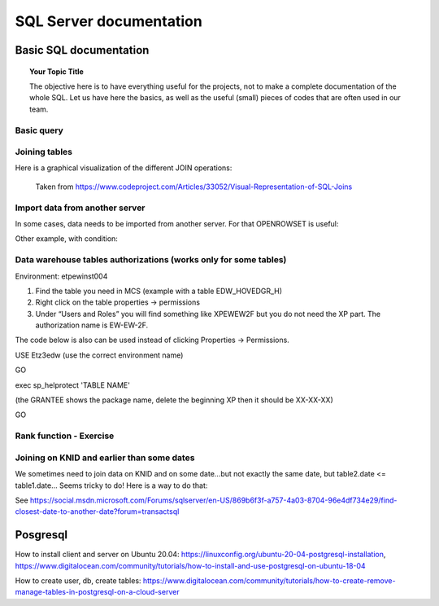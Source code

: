 
===============
 SQL Server documentation
===============

Basic SQL documentation
===============

.. topic:: Your Topic Title

    The objective here is to have everything useful for the projects, not to make a complete documentation of the whole SQL. 
    Let us have here the basics, as well as the useful (small) pieces of codes that are often used in our team.
	
Basic query
----------------

.. code-block:: sql
   :linenos:

   SELECT * FROM mytable   
   
Joining tables
----------------

Here is a graphical visualization of the different JOIN operations:

.. figure:: Images/Visual_SQL_JOINS.jpg
   :scale: 100 %
   :alt: map to buried treasure

   Taken from https://www.codeproject.com/Articles/33052/Visual-Representation-of-SQL-Joins
   

Import data from another server
----------------------------------

In some cases, data needs to be imported from another server. For that OPENROWSET is useful:

.. code-block:: sql
   :linenos:

   SELECT *
   INTO ETZ33839AA.dbo.HNWI_userlist
   FROM OPENROWSET(
    	'SQLNCLI', 'Server=CF4S01\INST001;Trusted_Connection=yes;',  
    	'Select *
        FROM [MCS_ModelDev_Score].[DK_PRV_2016].[test_pbe_pf_for_bda]'
   )
   
Other example, with condition:   
   
.. code-block:: sql
   :linenos:
   
   SELECT *
   INTO [ETZ3BSC1].[NT0001\BC1733].[SME_OOT_FINNISH_CUSTOMERS]
   FROM OPENROWSET(
       'SQLNCLI', 'Server=CF4S01\INST001 ;Trusted_Connection=yes;',  
       'SELECT le_unit_master, run_ts 
       FROM [MCS_ModelDev_Score].[GSM_Comp].[DEV_VAL_201511_0040_V2]
       WHERE R_NEW_B_TYPE = ''B_SC_13''
   '
   ) 
   

Data warehouse tables authorizations (works only for some tables)
--------------------------------------------------------------------------

Environment: etpew\inst004

1.	Find the table you need in MCS (example with a table EDW_HOVEDGR_H)
2.	Right click on the table properties -> permissions
3.	Under “Users and Roles” you will find something like XPEWEW2F but you do not need the XP part. The authorization name is EW-EW-2F.
 

 
 

The code below is also can be used instead of clicking Properties -> Permissions.

USE Etz3edw (use the correct environment name)
 
GO
 
exec sp_helprotect 'TABLE NAME' 

(the GRANTEE shows the package name, delete the beginning XP then it should be XX-XX-XX)
 
GO



Rank function - Exercise
---------------------------------

.. figure:: Images/Exercise_GiveScore_for_ClosestDate_result.jpg
   :scale: 100 %

.. code-block:: sql
   :linenos:
   
   --First: join on knid, build difference SCOREDATE-CREATIONDATE 
   select a.KNID,a.CREATIONDATE,b.SCOREDATE,b.SCORE, datediff(day,b.SCOREDATE,a.CREATIONDATE) as DateDifference
   into #temp
   from #t1 as a
   join #t2 as b on a.KNID = b.KNID
   where datediff(day,b.SCOREDATE,a.CREATIONDATE) > 0

   --Second: in DateDifference, the smallest positive value is the one we need. So we build a Rank on that,
   --        for each KNID--CREATIONDATE group (see the partition by clause)
   select KNID,CREATIONDATE,SCOREDATE,SCORE,DateDifference
   ,RANK() OVER   
    (PARTITION BY KNID,CREATIONDATE ORDER BY DateDifference ASC) AS Rank
   into #temp2
   from #temp

   --Third: we select Rank=1 to get the SCOREDATE AND SCORE for each KNID--CREATIONDATE combination
   select * from #temp2
   where Rank = 1
   order by CREATIONDATE desc

   select * from #result
   order by CREATIONDATE desc   
   
.. figure:: Images/Exercise_GiveScore_for_ClosestDate_result2.jpg
   :scale: 100 %   
   
   
Joining on KNID and earlier than some dates
---------------------------------------------------

We sometimes need to join data on KNID and on some date...but not exactly the same date, but table2.date <= table1.date... Seems tricky to do! Here is a way to do that:

.. code-block:: sql
   :linenos:
   
   SELECT ID, Date, Price 
   FROM (
   SELECT B.ID, B.Date, B.Price, ROW_NUMBER() OVER (PARTITION BY A.ID ORDER BY ABS(DATEDIFF(Day, A.Date, B.Date))) AS SEQ 
   FROM TableA AS A JOIN TableB AS B 
   ON A.ID=B.ID 
   WHERE B.Date<=A.Date ) AS T 
   WHERE SEQ=1
   
See https://social.msdn.microsoft.com/Forums/sqlserver/en-US/869b6f3f-a757-4a03-8704-96e4df734e29/find-closest-date-to-another-date?forum=transactsql   

Posgresql
========================================================

How to install client and server on Ubuntu 20.04: https://linuxconfig.org/ubuntu-20-04-postgresql-installation, https://www.digitalocean.com/community/tutorials/how-to-install-and-use-postgresql-on-ubuntu-18-04

How to create user, db, create tables: https://www.digitalocean.com/community/tutorials/how-to-create-remove-manage-tables-in-postgresql-on-a-cloud-server
